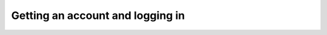 #################################
Getting an account and logging in
#################################

.. jinja:: rsp

   {% if env.is_primary %}

   Signing up for an RSP account on data.lsst.cloud
   ================================================

   Things to know before you get started:
   --------------------------------------

   -  You can sign up for an account, however, your account will have to be approved by Rubin Observatory before becoming active and is subject to confirmation that you fulfill the criteria for being granted access.
      *At this time, this means having been invited to the pre-operations Data Preview program.*
      Visit the `DP0.2 Guide`_ for more information.

   -  For |rsp-at|, the RSP uses the CILogon service (operated by NCSA) in order to allow you to gain RSP access with your institutional identity (via the InCommon federation) or certain other participating providers (such as Github or Orcid).
      Simply put, our system asks your institution’s system if you are who you say you are.
      You *must* have an account with one of the supported institutions or organizations to use the RSP and if you have account issues such as needing to reset your password, you should follow up with your institution as you would normally.
      Rubin staff *do not have access to your password or any other data from your institutional account besides your name.*
   -  Our `Acceptable Use Policy <https://data.lsst.cloud/terms>`__ is in plain language - you should review it; your access is contingent on abiding by it.

   Getting started
   ---------------

   1. RSP landing page:

      -  Go to the RSP at |rsp-url| in your browser
      -  Click **Log In** at the upper right

   2. Identity provider choice page:

      -  Chose an institution/provider with whom you have an established identity
      -  You will be able to link additional identities later (if you have more than one)
      -  Remember who you pick!

   3. Institution login page(s)

      -  You are forwarded to your selected institution
      -  Log on as you normally would
      -  If your institution has additional authentication steps (eg. 2FA) you will have to complete those too

   4. RSP login page:

      -  Chose whichever institution you picked above (should be set already - this is not the time to change your mind!).
         This looks deceptively like Step 2.

   5. Self signup pages:

      -  You can now start the self-signup
      -  You are asked for given and family name. *We do not require your legal name*; the reason you are being asked is to allow us to establish you are entitled to our data products.
         You should supply whichever name you use for publications or are known to your colleagues as; for example, if you go by your middle name, supply your middle name as the given name; if you publish as Lady Gaga signing up as \****Stefani Joanne Angelina Germanotta would be just confusing to everybody.
      -  You can provide any email you want provided you can immediately access it (for the confirmation).
         Additionally, using your institutional email address (instead of say, a gmail account) helps our verification process; please do so if you can.

   6. Email confirmation step:

      -  You will receive an email to the address you provided. Please look out for it and click on the link inside it to complete the process.

   7. Finishing steps:

      -  Clicking on the link in your email will take you to a page where you can accept your invitation

      -  Your final job is to select a username; this has to be a valid unix username
      -  This completes the account petition process; you will receive an email at the address you provided when your account access has been approved by the project.




   {% else %}
   .. important::

      This |rsp-at| is for internal Rubin Observatory engineering and testing.

      If you are a DP0 delegate, switch to the main documentation at {{all_envs.primary.ltd_url_prefix}}.

   To get an account, request one from the RSP environment's administrators or your manager.

   {% endif %}

